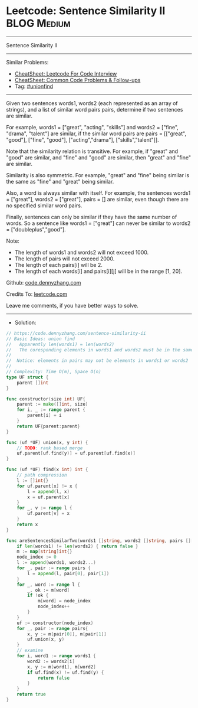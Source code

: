 * Leetcode: Sentence Similarity II                               :BLOG:Medium:
#+STARTUP: showeverything
#+OPTIONS: toc:nil \n:t ^:nil creator:nil d:nil
:PROPERTIES:
:type:     unionfind
:END:
---------------------------------------------------------------------
Sentence Similarity II
---------------------------------------------------------------------
#+BEGIN_HTML
<a href="https://github.com/dennyzhang/code.dennyzhang.com/tree/master/problems/sentence-similarity-ii"><img align="right" width="200" height="183" src="https://www.dennyzhang.com/wp-content/uploads/denny/watermark/github.png" /></a>
#+END_HTML
Similar Problems:
- [[https://cheatsheet.dennyzhang.com/cheatsheet-leetcode-A4][CheatSheet: Leetcode For Code Interview]]
- [[https://cheatsheet.dennyzhang.com/cheatsheet-followup-A4][CheatSheet: Common Code Problems & Follow-ups]]
- Tag: [[https://code.dennyzhang.com/review-unionfind][#unionfind]]
---------------------------------------------------------------------
Given two sentences words1, words2 (each represented as an array of strings), and a list of similar word pairs pairs, determine if two sentences are similar.

For example, words1 = ["great", "acting", "skills"] and words2 = ["fine", "drama", "talent"] are similar, if the similar word pairs are pairs = [["great", "good"], ["fine", "good"], ["acting","drama"], ["skills","talent"]].

Note that the similarity relation is transitive. For example, if "great" and "good" are similar, and "fine" and "good" are similar, then "great" and "fine" are similar.

Similarity is also symmetric. For example, "great" and "fine" being similar is the same as "fine" and "great" being similar.

Also, a word is always similar with itself. For example, the sentences words1 = ["great"], words2 = ["great"], pairs = [] are similar, even though there are no specified similar word pairs.

Finally, sentences can only be similar if they have the same number of words. So a sentence like words1 = ["great"] can never be similar to words2 = ["doubleplus","good"].

Note:

- The length of words1 and words2 will not exceed 1000.
- The length of pairs will not exceed 2000.
- The length of each pairs[i] will be 2.
- The length of each words[i] and pairs[i][j] will be in the range [1, 20].

Github: [[https://github.com/dennyzhang/code.dennyzhang.com/tree/master/problems/sentence-similarity-ii][code.dennyzhang.com]]

Credits To: [[https://leetcode.com/problems/sentence-similarity-ii/description/][leetcode.com]]

Leave me comments, if you have better ways to solve.
---------------------------------------------------------------------
- Solution:

#+BEGIN_SRC go
// https://code.dennyzhang.com/sentence-similarity-ii
// Basic Ideas: union find
//   Apparently len(words1) = len(words2)
//   The coresponding elements in words1 and words2 must be in the same group
//
//  Notice: elements in pairs may not be elements in words1 or words2
//
// Complexity: Time O(m), Space O(n)
type UF struct {
    parent []int
}

func constructor(size int) UF{
    parent := make([]int, size)
    for i, _ := range parent {
        parent[i] = i
    }
    return UF{parent:parent}
}

func (uf *UF) union(x, y int) {
    // TODO: rank based merge
    uf.parent[uf.find(y)] = uf.parent[uf.find(x)]
}

func (uf *UF) find(x int) int {
    // path compression
    l := []int{}
    for uf.parent[x] != x {
        l = append(l, x)
        x = uf.parent[x]
    }
    for _, v := range l {
        uf.parent[v] = x
    }
    return x
}

func areSentencesSimilarTwo(words1 []string, words2 []string, pairs [][]string) bool {
    if len(words1) != len(words2) { return false }
    m := map[string]int{}
    node_index := 0
    l := append(words1, words2...)
    for _, pair := range pairs {
        l = append(l, pair[0], pair[1])
    }
    for _, word := range l {
        _, ok := m[word]
        if !ok {
            m[word] = node_index
            node_index++
        }
    }
    uf := constructor(node_index)
    for _, pair := range pairs{
        x, y := m[pair[0]], m[pair[1]]
        uf.union(x, y)
    }
    // examine
    for i, word1 := range words1 {
        word2 := words2[i]
        x, y := m[word1], m[word2]
        if uf.find(x) != uf.find(y) {
            return false
        }
    }
    return true
}
#+END_SRC

#+BEGIN_HTML
<div style="overflow: hidden;">
<div style="float: left; padding: 5px"> <a href="https://www.linkedin.com/in/dennyzhang001"><img src="https://www.dennyzhang.com/wp-content/uploads/sns/linkedin.png" alt="linkedin" /></a></div>
<div style="float: left; padding: 5px"><a href="https://github.com/dennyzhang"><img src="https://www.dennyzhang.com/wp-content/uploads/sns/github.png" alt="github" /></a></div>
<div style="float: left; padding: 5px"><a href="https://www.dennyzhang.com/slack" target="_blank" rel="nofollow"><img src="https://www.dennyzhang.com/wp-content/uploads/sns/slack.png" alt="slack"/></a></div>
</div>
#+END_HTML
